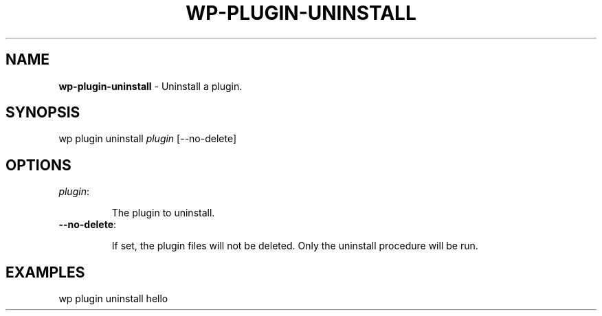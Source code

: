 .\" generated with Ronn/v0.7.3
.\" http://github.com/rtomayko/ronn/tree/0.7.3
.
.TH "WP\-PLUGIN\-UNINSTALL" "1" "" "WP-CLI"
.
.SH "NAME"
\fBwp\-plugin\-uninstall\fR \- Uninstall a plugin\.
.
.SH "SYNOPSIS"
wp plugin uninstall \fIplugin\fR [\-\-no\-delete]
.
.SH "OPTIONS"
.
.TP
\fIplugin\fR:
.
.IP
The plugin to uninstall\.
.
.TP
\fB\-\-no\-delete\fR:
.
.IP
If set, the plugin files will not be deleted\. Only the uninstall procedure will be run\.
.
.SH "EXAMPLES"
.
.nf

wp plugin uninstall hello
.
.fi

